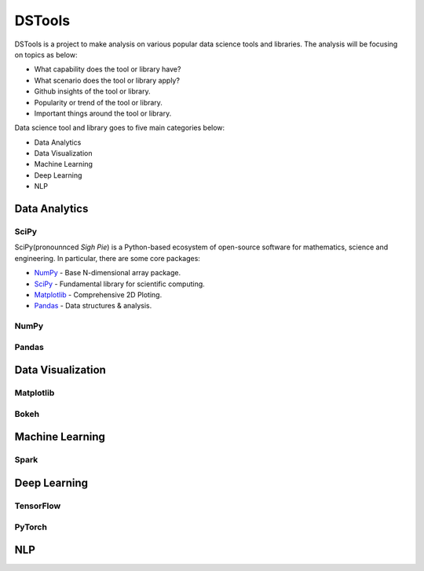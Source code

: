 DSTools
=======

DSTools is a project to make analysis on various popular data science tools 
and libraries. The analysis will be focusing on topics as below:

* What capability does the tool or library have?
* What scenario does the tool or library apply?
* Github insights of the tool or library.
* Popularity or trend of the tool or library.
* Important things around the tool or library.

Data science tool and library goes to five main categories below:

* Data Analytics
* Data Visualization
* Machine Learning
* Deep Learning
* NLP

Data Analytics
--------------

SciPy
'''''

SciPy(pronounnced `Sigh Pie`) is a Python-based ecosystem of open-source 
software for mathematics, science and engineering. In particular, there 
are some core packages:

* `NumPy <numpy.html>`_ - Base N-dimensional array package.
* `SciPy <scipy.html>`_ - Fundamental library for scientific computing.
* `Matplotlib <matplotlib.html>`_ - Comprehensive 2D Ploting.
* `Pandas <pandas.html>`_ - Data structures & analysis.

NumPy
'''''

Pandas
''''''


Data Visualization
------------------

Matplotlib
''''''''''

Bokeh
'''''

Machine Learning
----------------

Spark
'''''

Deep Learning
-------------

TensorFlow
''''''''''

PyTorch
'''''''

NLP
---
